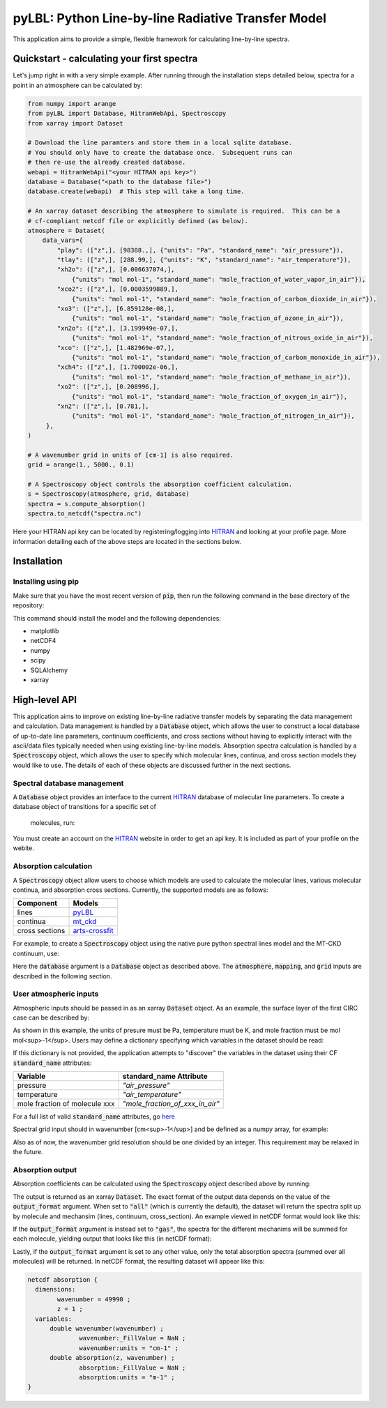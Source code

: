 pyLBL: Python Line-by-line Radiative Transfer Model
===================================================

|docs|

This application aims to provide a simple, flexible framework for calculating line-by-line
spectra.

Quickstart - calculating your first spectra
-------------------------------------------
Let's jump right in with a very simple example.  After running through the installation
steps detailed below, spectra for a point in an atmosphere can be calculated by:

.. code-block:: python

  from numpy import arange
  from pyLBL import Database, HitranWebApi, Spectroscopy
  from xarray import Dataset

  # Download the line paramters and store them in a local sqlite database.
  # You should only have to create the database once.  Subsequent runs can
  # then re-use the already created database.
  webapi = HitranWebApi("<your HITRAN api key>")
  database = Database("<path to the database file>")
  database.create(webapi)  # This step will take a long time.

  # An xarray dataset describing the atmosphere to simulate is required.  This can be a
  # cf-compliant netcdf file or explicitly defined (as below).
  atmosphere = Dataset(
      data_vars={
          "play": (["z",], [98388.,], {"units": "Pa", "standard_name": "air_pressure"}),
          "tlay": (["z",], [288.99,], {"units": "K", "standard_name": "air_temperature"}),
          "xh2o": (["z",], [0.006637074,],
              {"units": "mol mol-1", "standard_name": "mole_fraction_of_water_vapor_in_air"}),
          "xco2": (["z",], [0.0003599889,],
              {"units": "mol mol-1", "standard_name": "mole_fraction_of_carbon_dioxide_in_air"}),
          "xo3": (["z",], [6.859128e-08,],
              {"units": "mol mol-1", "standard_name": "mole_fraction_of_ozone_in_air"}),
          "xn2o": (["z",], [3.199949e-07,],
              {"units": "mol mol-1", "standard_name": "mole_fraction_of_nitrous_oxide_in_air"}),
          "xco": (["z",], [1.482969e-07,],
              {"units": "mol mol-1", "standard_name": "mole_fraction_of_carbon_monoxide_in_air"}),
          "xch4": (["z",], [1.700002e-06,],
              {"units": "mol mol-1", "standard_name": "mole_fraction_of_methane_in_air"}),
          "xo2": (["z",], [0.208996,],
              {"units": "mol mol-1", "standard_name": "mole_fraction_of_oxygen_in_air"}),
          "xn2": (["z",], [0.781,],
              {"units": "mol mol-1", "standard_name": "mole_fraction_of_nitrogen_in_air"}),
       },
  )

  # A wavenumber grid in units of [cm-1] is also required.
  grid = arange(1., 5000., 0.1)

  # A Spectroscopy object controls the absorption coefficient calculation.
  s = Spectroscopy(atmosphere, grid, database)
  spectra = s.compute_absorption()
  spectra.to_netcdf("spectra.nc")

Here your HITRAN api key can be located by registering/logging into HITRAN_ and
looking at your profile page.  More information detailing each of the above steps are located
in the sections below.

Installation
------------

Installing using pip
~~~~~~~~~~~~~~~~~~~~

Make sure that you have the most recent version of :code:`pip`, then run
the following command in the base directory of the repository:

.. code-block:: none
  pip install --upgrade pip # If you need to upgrade pip.
  pip install .

This command should install the model and the following dependencies:

* matplotlib
* netCDF4
* numpy
* scipy
* SQLAlchemy
* xarray

High-level API
--------------

This application aims to improve on existing line-by-line radiative transfer models
by separating the data management and calculation.  Data management is handled by
a :code:`Database` object, which allows the user to construct a local database
of up-to-date line parameters, continuum coefficients, and cross sections
without having to explicitly interact with the ascii/data files typically
needed when using existing line-by-line models.  Absorption spectra calculation
is handled by a :code:`Spectroscopy` object, which allows the user to specify which molecular
lines, continua, and cross section models they would like to use.  The details of
each of these objects are discussed further in the next sections.

Spectral database management
~~~~~~~~~~~~~~~~~~~~~~~~~~~~

A :code:`Database` object provides an interface to the current HITRAN_ database of molecular
line parameters.  To create a database object of transitions for a specific set of
 molecules, run:

.. code-block:: python
  from pyLBL import Database

  # Make a connection to a database.  If the database already exists and you want to
  # just to re-use it, this is the only step you need.
  database = Database("<path to database>")

  # If however you have not already populated the database, the data can be downloaded
  # and inserted by running:
  from pyLBL import HitranWebApi
  webapi = HitranWebApi("<your HITRAN API key>")
  database.create(webapi)  # Note that this step will take a long time.

You must create an account on the HITRAN_ website in order to get
an api key.  It is included as part of your profile on the webite.

Absorption calculation
~~~~~~~~~~~~~~~~~~~~~~

A :code:`Spectroscopy` object allow users to choose which models are used to calculate the
molecular lines, various molecular continua, and absorption cross sections.  Currently,
the supported models are as follows:

============== ==============
Component      Models
============== ==============
lines          pyLBL_
continua       mt_ckd_
cross sections arts-crossfit_
============== ==============

For example, to create a :code:`Spectroscopy` object using the native pure python spectral
lines model and the MT-CKD continuum, use:

.. code-block:: python
  from pyLBL import Spectroscopy

  spectroscopy = Spectroscopy(atmosphere, grid, database, mapping=mapping,
                              lines_backend="pyLBL", continua_backend="mt_ckd")

Here the :code:`database` argument is a :code:`Database` object as described above.  The
:code:`atmosphere`, :code:`mapping`, and :code:`grid` inputs are described in the
following section.

User atmospheric inputs
~~~~~~~~~~~~~~~~~~~~~~~
Atmospheric inputs should be passed in as an xarray :code:`Dataset` object.  As an example,
the surface layer of the first CIRC case can be described by:

.. code-block:: python
  def variable(data, units, standard_name):
      return (["z",], data, {"units": units, "standard_name": standard_name})

  def create_circ_xarray_dataset():
      from xarray import Dataset
      temperature = [288.99,] # [K].
      pressure = [98388.,] # [Pa].
      xh2o = [0.006637074,] # [mol mol-1].
      xco2 = [0.0003599889,] # [mol mol-1].
      xo3 = [6.859128e-08,] # [mol mol-1].
      xn2o = [3.199949e-07,] # [mol mol-1].
      xco = [1.482969e-07,] # [mol mol-1].
      xch4 = [1.700002e-06,] # [mol mol-1].
      xo2 = [0.208996,] # [mol mol-1].
      xn2 = [0.781,] # [mol mol-1].
      return Dataset(
          data_vars={
              "p": variable(pressure, "Pa", "air_pressure"),
              "t": variable(temperature, "K", "air_temperature"),
              "xh2o": variable(xh2o, "mol mol-1", "mole_fraction_of_water_vapor_in_air"),
              "xco2": variable(xco2, "mol mol-1", "mole_fraction_of_carbon_dioxide_in_air"),
              "xo3": variable(xo3, "mol mol-1", "mole_fraction_of_ozone_in_air"),
              "xn2o": variable(xn2o, "mol mol-1", "mole_fraction_of_nitrous_oxide_in_air"),
              "xco": variable(xco, "mol mol-1", "mole_fraction_of_carbon_monoxide_in_air"),
              "xch4": variable(xch4, "mol mol-1", "mole_fraction_of_methane_in_air"),
              "xo2": variable(xo2, "mol mol-1", "mole_fraction_of_oxygen_in_air"),
              "xn2": variable(xn2, "mol mol-1", "mole_fraction_of_nitrogen_in_air"),
           },
           coords={
               "layer": (["z",], [1,]),
           },
      )

As shown in this example, the units of presure must be Pa, temperature must be K,
and mole fraction must be mol mol<sup>-1</sup>.  Users may define a dictionary specifying which
variables in the dataset should be read:

.. code-block:: python
  mapping = {
      "play": "p", # name of pressure variable in dataset.
      "tlay": "t", # name of temperature variable in dataset.
      "mole_fraction": {
          "H2O" : "xh2o", # name of water vapor mole fraction variable in dataset.
          "CO2" : "xco2", # name of carbon dioxided mole fraction variable in dataset.
          # et cetera
      },
  }

If this dictionary is not provided, the application attempts to "discover" the variables
in the dataset using their CF :code:`standard_name` attributes:

============================= ===============================
Variable                      standard_name Attribute
============================= ===============================
pressure                      `"air_pressure"`
temperature                   `"air_temperature"`
mole fraction of molecule xxx `"mole_fraction_of_xxx_in_air"`
============================= ===============================

For a full list of valid :code:`standard_name` attributes, go here_

Spectral grid input should in wavenumber [cm<sup>-1</sup>] and be defined as a numpy
array, for example:

.. code-block:: python
  from numpy import arange
  grid = arange(1., 5001., 0.1)

Also as of now, the wavenumber grid resolution should be one divided by an integer.  This
requirement may be relaxed in the future.

Absorption output
~~~~~~~~~~~~~~~~~

Absorption coefficients can be calculated using the :code:`Spectroscopy` object described
above by running:

.. code-block:: python
  absorption = spectroscopy.compute_absorption(output_format="all")

  # Optional: convert dataset to netcdf.
  absorption.to_netcdf("<name of output file>")

The output is returned as an xarray :code:`Dataset`.  The exact format of the output data
depends on the value of the :code:`output_format` argument.  When set to :code:`"all"` (which is
currently the default), the dataset will return the spectra split up by molecule
and mechansim (lines, continuum, cross_section). An example viewed in netCDF format
would look like this:

.. code-block:: none
  netcdf absorption {
  dimensions:
          wavenumber = 49990 ;
          mechanism = 2 ;
          z = 1 ;
  variables:
          double wavenumber(wavenumber) ;
                  wavenumber:_FillValue = NaN ;
                  wavenumber:units = "cm-1" ;
          string mechanism(mechanism) ;
          double H2O_absorption(z, mechanism, wavenumber) ;
                  H2O_absorption:_FillValue = NaN ;
                  H2O_absorption:units = "m-1" ;
          double CO2_absorption(z, mechanism, wavenumber) ;
                  CO2_absorption:_FillValue = NaN ;
                  CO2_absorption:units = "m-1" ;
          double O3_absorption(z, mechanism, wavenumber) ;
                  O3_absorption:_FillValue = NaN ;
                  O3_absorption:units = "m-1" ;
          double N2O_absorption(z, mechanism, wavenumber) ;
                  N2O_absorption:_FillValue = NaN ;
                  N2O_absorption:units = "m-1" ;
          double CO_absorption(z, mechanism, wavenumber) ;
                  CO_absorption:_FillValue = NaN ;
                  CO_absorption:units = "m-1" ;
          double CH4_absorption(z, mechanism, wavenumber) ;
                  CH4_absorption:_FillValue = NaN ;
                  CH4_absorption:units = "m-1" ;
          double O2_absorption(z, mechanism, wavenumber) ;
                  O2_absorption:_FillValue = NaN ;
                  O2_absorption:units = "m-1" ;
          double N2_absorption(z, mechanism, wavenumber) ;
                  N2_absorption:_FillValue = NaN ;
                  N2_absorption:units = "m-1" ;
  data:
          mechanism = "lines", "continuum" ;

If the :code:`output_format` argument is instead set to :code:`"gas"`, the spectra for
the different mechanims will be summed for each molecule, yielding output that looks
like this (in netCDF format):

.. code-block:: none
  netcdf absorption {
  dimensions:
          wavenumber = 49990 ;
          z = 1 ;
  variables:
          double wavenumber(wavenumber) ;
                  wavenumber:_FillValue = NaN ;
                  wavenumber:units = "cm-1" ;
          double H2O_absorption(z, wavenumber) ;
                  H2O_absorption:_FillValue = NaN ;
                  H2O_absorption:units = "m-1" ;
          double CO2_absorption(z, wavenumber) ;
                  CO2_absorption:_FillValue = NaN ;
                  CO2_absorption:units = "m-1" ;
          double O3_absorption(z, wavenumber) ;
                  O3_absorption:_FillValue = NaN ;
                  O3_absorption:units = "m-1" ;
          double N2O_absorption(z, wavenumber) ;
                  N2O_absorption:_FillValue = NaN ;
                  N2O_absorption:units = "m-1" ;
          double CO_absorption(z, wavenumber) ;
                  CO_absorption:_FillValue = NaN ;
                  CO_absorption:units = "m-1" ;
          double CH4_absorption(z, wavenumber) ;
                  CH4_absorption:_FillValue = NaN ;
                  CH4_absorption:units = "m-1" ;
          double O2_absorption(z, wavenumber) ;
                  O2_absorption:_FillValue = NaN ;
                  O2_absorption:units = "m-1" ;
          double N2_absorption(z, wavenumber) ;
                  N2_absorption:_FillValue = NaN ;
                  N2_absorption:units = "m-1" ;
  }

Lastly, if the :code:`output_format` argument is set to any other value, only the total
absorption spectra (summed over all molecules) will be returned.  In netCDF format, the
resulting dataset will appear like this:

.. code-block:: none

  netcdf absorption {
    dimensions:
          wavenumber = 49990 ;
          z = 1 ;
    variables:
        double wavenumber(wavenumber) ;
                wavenumber:_FillValue = NaN ;
                wavenumber:units = "cm-1" ;
        double absorption(z, wavenumber) ;
                absorption:_FillValue = NaN ;
                absorption:units = "m-1" ;
  }

.. _HITRAN: https://hitran.org
.. _pyLBL: https://github.com/GRIPS-code/pyLBL/blob/new_db/pyLBL/c_lib/gas_optics.py
.. _mt_ckd: https://github.com/GRIPS-code/MT_CKD/tree/fortran-90-and-python
.. _arts-crossfit: https://github.com/menzel-gfdl/arts-crossfit/tree/make-package
.. _here: http://cfconventions.org/Data/cf-standard-names/77/build/cf-standard-name-table.html

.. |docs| image:: https://readthedocs.org/projects/pylbl-1/badge/?version=first-release
   :target: https://pylbl-1.readthedocs.io/en/first-release

